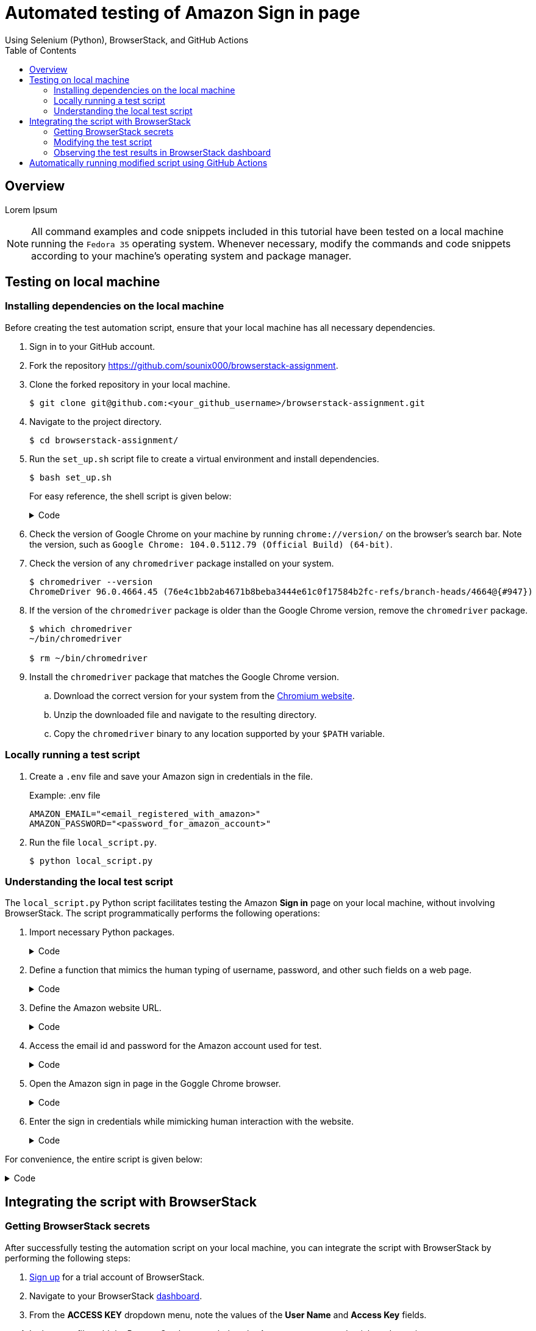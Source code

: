 = Automated testing of **Amazon Sign in** page
Using Selenium (Python), BrowserStack, and GitHub Actions
:nofooter:
:toc: left
:toclevels: 4
:source-highlighter: highlight.js

== Overview
Lorem Ipsum

[NOTE]
====
All command examples and code snippets included in this tutorial have been tested on a local machine running the `Fedora 35` operating system. Whenever necessary, modify the commands and code snippets according to your machine's operating system and package manager.
====

== Testing on local machine

=== Installing dependencies on the local machine

Before creating the test automation script, ensure that your local machine has all necessary dependencies.

. Sign in to your GitHub account.

. Fork the repository link:https://github.com/sounix000/browserstack-assignment[https://github.com/sounix000/browserstack-assignment].

. Clone the forked repository in your local machine. 
+
[source,terminal]
----
$ git clone git@github.com:<your_github_username>/browserstack-assignment.git
----

. Navigate to the project directory.
+
[source,terminal]
----
$ cd browserstack-assignment/
----

. Run the `set_up.sh` script file to create a virtual environment and install dependencies.
+
[source,terminal]
----
$ bash set_up.sh
----
+
For easy reference, the shell script is given below:
+
.Code
[%collapsible]
====
[,bash]
----
# This script does the following:
# - sets up a Python virtual environment in the Ubuntu runner for GitHub Actions
# - installs all prerequisites for running the `browserstack_script.py` file in the Ubuntu runner for GitHub Actions 
# the file `browserstack_script.py` on a Ubuntu runner.  
#
# You can also run this script to set up your environment and dependencies.
#
# Check out the list of preinstalled packages for Ubuntu 22.04: https://github.com/actions/virtual-environments/blob/main/images/linux/Ubuntu2204-Readme.md

# Set up and activate a Python virtual environment.
# Assumption: You have already checked out the project repository from GitHub.
cd browserstack-assignment/
python -m venv browserstack
source browserstack/bin/activate

# Install selenium v 4.1.0
python -m pip install selenium==4.1.0

# Install python-dotenv package for handling environment variables from the test script
python -m pip install python-dotenv

# Note: Because the selenium webdrivers invoke headless Chrome and Firefox in the remote BrowserStack Cloud, 
# the Ubuntu runner need not have the specific versions of Chrome and Firefox drivers as mentioned in `browserstack_script.py`.
----
====

. Check the version of Google Chrome on your machine by running `chrome://version/` on the browser's search bar. Note the version, such as `Google Chrome:	104.0.5112.79 (Official Build) (64-bit)`. 

. Check the version of any `chromedriver` package installed on your system. 
+
[source,terminal]
----
$ chromedriver --version
ChromeDriver 96.0.4664.45 (76e4c1bb2ab4671b8beba3444e61c0f17584b2fc-refs/branch-heads/4664@{#947})
----

. If the version of the `chromedriver` package is older than the Google Chrome version, remove the `chromedriver` package.
+
[source,terminal]
----
$ which chromedriver
~/bin/chromedriver

$ rm ~/bin/chromedriver
----

. Install the `chromedriver` package that matches the Google Chrome version. 
.. Download the correct version for your system from the link:https://chromedriver.chromium.org/downloads[Chromium website].
.. Unzip the downloaded file and navigate to the resulting directory.
.. Copy the `chromedriver` binary to any location supported by your `$PATH` variable.

=== Locally running a test script 

. Create a `.env` file and save your Amazon sign in credentials in the file.
+
.Example: .env file
[source,terminal]
----
AMAZON_EMAIL="<email_registered_with_amazon>"
AMAZON_PASSWORD="<password_for_amazon_account>"
----

. Run the file `local_script.py`.
+
[source,terminal]
----
$ python local_script.py
----  

=== Understanding the local test script

The `local_script.py` Python script facilitates testing the Amazon **Sign in** page on your local machine, without involving BrowserStack. The script programmatically performs the following operations:

. Import necessary Python packages.
+
.Code
[%collapsible]
====
[,python]
----
import os, time # The function time.sleep() helps mask the scripted bot behavior.
from selenium.webdriver import Chrome
from selenium.webdriver.common.by import By
from dotenv import load_dotenv
----
====

. Define a function that mimics the human typing of username, password, and other such fields on a web page.
+
.Code
[%collapsible]
====
[,python]
----
# Helper function to mimic slow typing by a human
def slow_typing(element, text):
    for character in text: 
        element.send_keys(character)
        time.sleep(0.3)
----
====

. Define the Amazon website URL.
+
.Code
[%collapsible]
====
[,python]
----
# URL for Amazon website
# Change it depending on your location
AMZ_URL = "https://amazon.in/"
----
====

. Access the email id and password for the Amazon account used for test.
+
.Code
[%collapsible]
====
[,python]
----
# Load the environment variables from the .env file
load_dotenv()

# Read sign in credentials for Amazon from the .env file
AMAZON_EMAIL = os.environ.get("AMAZON_EMAIL")
AMAZON_PASSWORD = os.environ.get("AMAZON_PASSWORD")
----
====

. Open the Amazon sign in page in the Goggle Chrome browser.
+
.Code
[%collapsible]
====
[,python]
----
# Open browser and go to sign in page
browser = Chrome()
browser.get(AMZ_URL)
time.sleep(2)
sign_in_button = browser.find_element(By.ID, "nav-link-accountList")
sign_in_button.click()
time.sleep(2)
----
====

. Enter the sign in credentials while mimicking human interaction with the website.
+
.Code
[%collapsible]
====
[,python]
----
# Assumption: There are no two-factor authentication enabled
# Enter the sign in credentials
username_textbox = browser.find_element(By.ID, "ap_email")
slow_typing(username_textbox, AMAZON_EMAIL)
time.sleep(2)

continue_button = browser.find_element(By.ID, "continue")
continue_button.submit()
time.sleep(2)

password_textbox = browser.find_element(By.ID, "ap_password")
slow_typing(password_textbox, AMAZON_PASSWORD)
time.sleep(2)

sign_in_button = browser.find_element(By.ID, "auth-signin-button-announce")
sign_in_button.submit()
time.sleep(5)

browser.close()
----
====

For convenience, the entire script is given below:

.Code
[%collapsible]
====
[,python]
----
import os, time # The function time.sleep() helps mask the scripted bot behavior.
from selenium.webdriver import Chrome
from selenium.webdriver.common.by import By
from dotenv import load_dotenv

# Helper function to mimic slow typing by a human
def slow_typing(element, text):
    for character in text: 
        element.send_keys(character)
        time.sleep(0.3)

# URL for Amazon website
# Change it depending on your location
AMZ_URL = "https://amazon.in/"

# Load the environment variables from the .env file
load_dotenv()

# Read sign in credentials for Amazon from the .env file
AMAZON_EMAIL = os.environ.get("AMAZON_EMAIL")
AMAZON_PASSWORD = os.environ.get("AMAZON_PASSWORD")

# Open browser and go to sign in page
browser = Chrome()
browser.get(AMZ_URL)
time.sleep(2)
sign_in_button = browser.find_element(By.ID, "nav-link-accountList")
sign_in_button.click()
time.sleep(2)

# Assumption: There are no two-factor authentication enabled
# Enter the sign in credentials
username_textbox = browser.find_element(By.ID, "ap_email")
slow_typing(username_textbox, AMAZON_EMAIL)
time.sleep(2)

continue_button = browser.find_element(By.ID, "continue")
continue_button.submit()
time.sleep(2)

password_textbox = browser.find_element(By.ID, "ap_password")
slow_typing(password_textbox, AMAZON_PASSWORD)
time.sleep(2)

sign_in_button = browser.find_element(By.ID, "auth-signin-button-announce")
sign_in_button.submit()
time.sleep(5)

browser.close()
----
====

== Integrating the script with BrowserStack

=== Getting BrowserStack secrets

After successfully testing the automation script on your local machine, you can integrate the script with BrowserStack by performing the following steps:

. link:https://www.browserstack.com/users/sign_up[Sign up] for a trial account of BrowserStack.

. Navigate to your BrowserStack link:https://automate.browserstack.com/dashboard/v2/quick-start/get-started[dashboard].

. From the **ACCESS KEY** dropdown menu, note the values of the **User Name** and **Access Key** fields.

. In the `.env` file, add the BrowserStack secrets below the Amazon account credentials and save it.
+
[source,terminal]
----
BROWSERSTACK_USERNAME="<your_browserstack_username>"
BROWSERSTACK_ACCESS_KEY="<your_browserstack_access_key>"
----
+
The final content of the `.env` file is similar to the following:
+
[source,terminal]
----
$ cat .env
AMAZON_EMAIL="<email_registered_with_amazon>"
AMAZON_PASSWORD="<password_for_amazon_account>"
BROWSERSTACK_USERNAME="<your_browserstack_username>"
BROWSERSTACK_ACCESS_KEY="<your_browserstack_access_key>"
----

=== Modifying the test script

The entire modified script is given below:

.Code
[%collapsible]
====
[,python]
----
# Import necessary packages
import os, time
from dotenv import load_dotenv
from selenium import webdriver
from selenium.webdriver.chrome.options import Options as ChromeOptions
from selenium.webdriver.firefox.options import Options as FirefoxOptions
from selenium.webdriver.common.by import By
from threading import Thread

# Load the environment variables from the .env file
load_dotenv()

# Name of the build that will run remotely on BrowserStack
# Tests will be organized within this build
BUILD_NAME = "browserstack-build-amazon-sign-in"

# The 'capabilities' array defines various browser, device, and OS combinations for the test to run.
capabilities = [
    {
        "browserName": "chrome",
        "browserVersion": "103.0",
        "os": "Windows",
        "osVersion": "11",
        "sessionName": "Parallel Test Chrome Windows",  # test name
        "buildName": BUILD_NAME  
    },
    {
        "browserName": "firefox",
        "browserVersion": "102.0",
        "os": "Windows",
        "osVersion": "10",
        "sessionName": "Parallel Test Firefox Windows",
        "buildName": BUILD_NAME
    },
]

# Change browsers
def get_browser_option(browser):
    switcher = {
        "chrome": ChromeOptions(),
        "firefox": FirefoxOptions(),
    }
    return switcher.get(browser, ChromeOptions())

# The run_session() function handles the sign in to Amazon.
# Depending on your location, modify the default value of 
# the argument AMZ_URL.
# This function also assumes that 2-factor authentication is disabled.
def run_session(cap, AMZ_URL="https://amazon.in/"):
    cap["userName"] = os.environ.get("BROWSERSTACK_USERNAME")
    cap["accessKey"] = os.environ.get("BROWSERSTACK_ACCESS_KEY")
    options = get_browser_option(cap["browserName"].lower())
    options.set_capability("browserName", cap["browserName"].lower())
    options.set_capability("bstack:options", cap)
    driver = webdriver.Remote(
        command_executor="https://hub.browserstack.com/wd/hub", options=options
    )
    # Go to Amazon sign in page
    driver.get(AMZ_URL)
    sign_in_button = driver.find_element(By.ID, "nav-link-accountList")
    sign_in_button.click()
    time.sleep(2)
    # Access the sign in credentials
    AMAZON_EMAIL = os.environ.get("AMAZON_EMAIL")
    AMAZON_PASSWORD = os.environ.get("AMAZON_PASSWORD")
    # Enter email and continue
    username_textbox = driver.find_element(By.ID, "ap_email")
    username_textbox.send_keys(AMAZON_EMAIL)
    time.sleep(2)
    continue_button = driver.find_element(By.ID, "continue")
    continue_button.submit()
    time.sleep(2)
    # Enter password and submit
    password_textbox = driver.find_element(By.ID, "ap_password")
    password_textbox.send_keys(AMAZON_PASSWORD)
    time.sleep(2)
    sign_in_button = driver.find_element(By.ID, "auth-signin-button-announce")
    sign_in_button.submit()
    time.sleep(2)
    print("Sign in test complete.")
    driver.quit()

# The Thread() function takes run_session function and each set of capability from the caps array as an argument to run each session in parallel.
for cap in capabilities:
    Thread(target=run_session, args=(cap,)).start()
----
====


=== Observing the test results in BrowserStack dashboard

. In your BrowserStack dashboard, select the build from the **All Builds** drop down list on the left navigation pane.

. Check the status of the sessions for the selected build.
+
image::./images/browserstack_builds.png[BrowserStack Dashboard]

== Automatically running modified script using GitHub Actions

. In your forked repository on GitHub, navigate to **Settings** -> **Secrets** (left navigation pane) -> **Actions** -> **New repository secret**.

. Add your BrowserStack secrets that are available in the `.env` file of your project directory.
.. Enter **Name**: `BROWSERSTACK_USERNAME`, **Value**: `<your_browserstack_username>`, and click **Add secret**.
.. Enter **Name**: `BROWSERSTACK_ACCESS_KEY`, **Value**: `<your_browserstack_access_key>`, and click **Add secret**.

. In the project directory, inspect the `.github/workflows/browserstack_actions.yml` file that defines the GitHub Actions workflow.
+
.Code
[%collapsible]
====
[,yml]
----
name: 'BrowserStack GH Actions Test'
on: [push, pull_request]
jobs:
  ubuntu-job:
    name: 'BrowserStack Test on Ubuntu'
    runs-on: ubuntu-latest  # Can be self-hosted runner also
    steps:

      - name: 'BrowserStack Env Setup'  # Invokes the setup-env action
        uses: browserstack/github-actions/setup-env@master
        with:
          username:  ${{ secrets.BROWSERSTACK_USERNAME }}
          access-key: ${{ secrets.BROWSERSTACK_ACCESS_KEY }}

      - name: 'BrowserStack Local Tunnel Setup'  # Invokes the setup-local action
        uses: browserstack/github-actions/setup-local@master
        with:
          local-testing: start
          local-identifier: random

      - name: 'Checkout the repository' # Uses an action from GitHub marketplace to check out the repository
        uses: actions/checkout@v2

      - name: 'Setting up the runner' # Sets up a Python virtual environment and installs prerequisites
        run: bash set_up.sh

      - name: 'Running test on BrowserStack'  # Invokes the actual test script that would run on BrowserStack browsers
        run: python3 browserstack_script.py  

      - name: 'BrowserStackLocal Stop'  # Terminating the BrowserStackLocal tunnel connection
        uses: browserstack/github-actions/setup-local@master
        with:
          local-testing: stop
----
====

. To test the GitHub Actions workflow, make a minor change in the `README.adoc` file and push the changes to GitHub.
+
[source,terminal]
----
$ git add .
$ git commit -m "Testing GitHub Actions"
$ git push origin main
----

. In your GitHub repository, navigate to **Settings** -> and observe the job logs.

. In your BrowserStack dashboard, select the GitHub Actions build from the **All Builds** drop down list on the left navigation pane and observe the test status.

